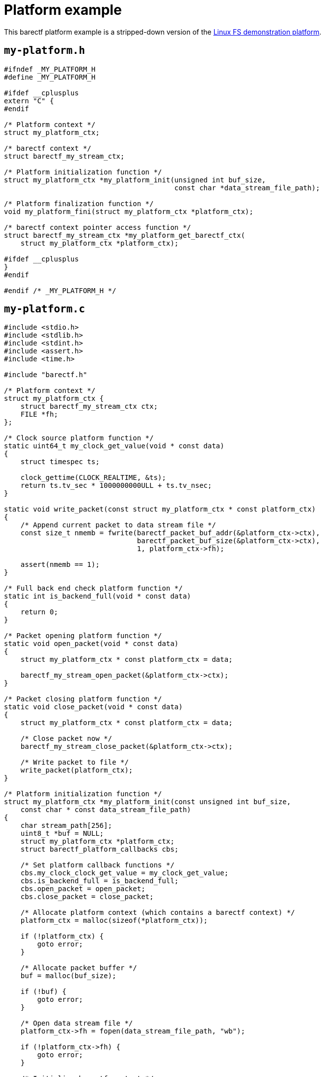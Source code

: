 = Platform example
:us: _

This barectf platform example is a stripped-down version of the
https://github.com/efficios/barectf/tree/stable-{page-component-version}/platforms/linux-fs[Linux FS demonstration platform].

== `my-platform.h`

[source,c]
----
#ifndef _MY_PLATFORM_H
#define _MY_PLATFORM_H

#ifdef __cplusplus
extern "C" {
#endif

/* Platform context */
struct my_platform_ctx;

/* barectf context */
struct barectf_my_stream_ctx;

/* Platform initialization function */
struct my_platform_ctx *my_platform_init(unsigned int buf_size,
                                         const char *data_stream_file_path);

/* Platform finalization function */
void my_platform_fini(struct my_platform_ctx *platform_ctx);

/* barectf context pointer access function */
struct barectf_my_stream_ctx *my_platform_get_barectf_ctx(
    struct my_platform_ctx *platform_ctx);

#ifdef __cplusplus
}
#endif

#endif /* _MY_PLATFORM_H */
----

== `my-platform.c`

[source,c]
----
#include <stdio.h>
#include <stdlib.h>
#include <stdint.h>
#include <assert.h>
#include <time.h>

#include "barectf.h"

/* Platform context */
struct my_platform_ctx {
    struct barectf_my_stream_ctx ctx;
    FILE *fh;
};

/* Clock source platform function */
static uint64_t my_clock_get_value(void * const data)
{
    struct timespec ts;

    clock_gettime(CLOCK_REALTIME, &ts);
    return ts.tv_sec * 1000000000ULL + ts.tv_nsec;
}

static void write_packet(const struct my_platform_ctx * const platform_ctx)
{
    /* Append current packet to data stream file */
    const size_t nmemb = fwrite(barectf_packet_buf_addr(&platform_ctx->ctx),
                                barectf_packet_buf_size(&platform_ctx->ctx),
                                1, platform_ctx->fh);

    assert(nmemb == 1);
}

/* Full back end check platform function */
static int is_backend_full(void * const data)
{
    return 0;
}

/* Packet opening platform function */
static void open_packet(void * const data)
{
    struct my_platform_ctx * const platform_ctx = data;

    barectf_my_stream_open_packet(&platform_ctx->ctx);
}

/* Packet closing platform function */
static void close_packet(void * const data)
{
    struct my_platform_ctx * const platform_ctx = data;

    /* Close packet now */
    barectf_my_stream_close_packet(&platform_ctx->ctx);

    /* Write packet to file */
    write_packet(platform_ctx);
}

/* Platform initialization function */
struct my_platform_ctx *my_platform_init(const unsigned int buf_size,
    const char * const data_stream_file_path)
{
    char stream_path[256];
    uint8_t *buf = NULL;
    struct my_platform_ctx *platform_ctx;
    struct barectf_platform_callbacks cbs;

    /* Set platform callback functions */
    cbs.my_clock_clock_get_value = my_clock_get_value;
    cbs.is_backend_full = is_backend_full;
    cbs.open_packet = open_packet;
    cbs.close_packet = close_packet;

    /* Allocate platform context (which contains a barectf context) */
    platform_ctx = malloc(sizeof(*platform_ctx));

    if (!platform_ctx) {
        goto error;
    }

    /* Allocate packet buffer */
    buf = malloc(buf_size);

    if (!buf) {
        goto error;
    }

    /* Open data stream file */
    platform_ctx->fh = fopen(data_stream_file_path, "wb");

    if (!platform_ctx->fh) {
        goto error;
    }

    /* Initialize barectf context */
    barectf_init(&platform_ctx->ctx, buf, buf_size, cbs, platform_ctx);

    /* Open the first packet */
    open_packet(platform_ctx);

    goto end;

error:
    free(platform_ctx);
    free(buf);

end:
    /* Return platform context to user */
    return platform_ctx;
}

/* Platform finalization function */
void my_platform_fini(struct my_platform_ctx * const platform_ctx)
{
    /* Close current packet if needed */
    if (barectf_packet_is_open(&platform_ctx->ctx) &&
            !barectf_packet_is_empty(&platform_ctx->ctx)) {
        close_packet(platform_ctx);
    }

    /* Close data stream file */
    fclose(platform_ctx->fh);

    /* Deallocate packet buffer */
    free(barectf_packet_buf(&platform_ctx->ctx));

    /* Deallocate platform context */
    free(platform_ctx);
}

/* barectf context pointer access function */
struct barectf_my_stream_ctx *my_platform_get_barectf_ctx(
    struct my_platform_ctx * const platform_ctx)
{
    return &platform_ctx->ctx;
}
----

== Components

In this example, you can find all the required components of a barectf
platform:

xref:api.adoc#cbs[Platform callback functions]::
    xref:api.adoc#cb-clk-src[Clock source]:::
+
[source,c]
----
static uint64_t my_clock_get_value(void * const data)
{
    struct timespec ts;

    clock_gettime(CLOCK_REALTIME, &ts);
    return ts.tv_sec * 1000000000ULL + ts.tv_nsec;
}
----

    xref:api.adoc#cb-open[Packet opening]:::
+
[source,c]
----
static void open_packet(void * const data)
{
    struct my_platform_ctx * const platform_ctx = data;

    barectf_my_stream_open_packet(&platform_ctx->ctx);
}
----

    xref:api.adoc#cb-close[Packet closing]:::
+
[source,c]
----
static void close_packet(void * const data)
{
    struct my_platform_ctx * const platform_ctx = data;

    barectf_my_stream_close_packet(&platform_ctx->ctx);
    write_packet(platform_ctx);
}
----

    xref:api.adoc#cb-is-back-end-full[Is the back end full?]:::
+
[source,c]
----
static int is_backend_full(void * const data)
{
    return 0;
}
----
+
This one always returns 0 as we assume that we can always append a
packet to the data stream file.

Platform initialization function::
+
[source,c]
----
struct my_platform_ctx *my_platform_init(const unsigned int buf_size,
    const char * const data_stream_file_path)
{
    /* ... */
}
----

Platform finalization function::
+
[source,c]
----
void my_platform_fini(struct my_platform_ctx * const platform_ctx)
{
    if (barectf_packet_is_open(&platform_ctx->ctx) &&
            !barectf_packet_is_empty(&platform_ctx->ctx)) {
        close_packet(platform_ctx);
    }

    /* ... */
}
----

barectf context pointer access function::
+
[source,c]
----
struct barectf_my_stream_ctx *my_platform_get_barectf_ctx(
    struct my_platform_ctx * const platform_ctx)
{
    return &platform_ctx->ctx;
}
----

== Other platform examples

Have a look at:

* The
  https://github.com/efficios/barectf/tree/stable-{page-component-version}/platforms/linux-fs[Linux FS platform].

* The
  https://github.com/efficios/barectf/blob/{page-component-version}/examples/barectf-tracepoint/barectf-platform-qemu-arm-uart.c[`barectf-platform-qemu-arm-uart.c`]
  file, which is part of the `barectf-tracepoint.h` usage example.

* The
  https://github.com/efficios/barectf/tree/v2.3.1/platforms/parallella[Parallella platform].
+
The project no longer maintains this platform as it was an experiment
to trace the Epiphany cores of the
https://www.parallella.org/[Parallella board].
+
That being said, this platform can still prove interesting to understand
how to implement a barectf platform using an asynchronous
producer-consumer model.
